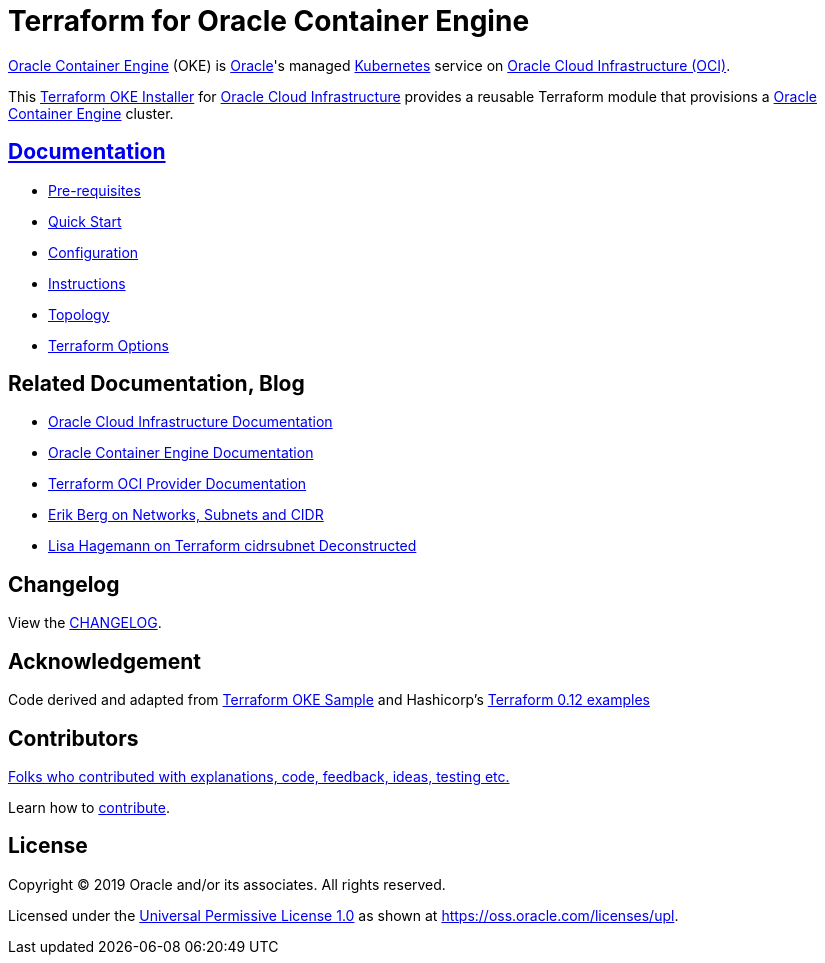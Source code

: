 = Terraform for Oracle Container Engine

:idprefix:
:idseparator: -

:uri-repo: https://github.com/oracle-terraform-modules/terraform-oci-oke

:uri-rel-file-base: link:{uri-repo}/blob/master
:uri-rel-tree-base: link:{uri-repo}/tree/master

:uri-docs: {uri-rel-file-base}/docs

:uri-changelog: {uri-rel-file-base}/CHANGELOG.adoc
:uri-configuration: {uri-docs}/configuration.adoc

:uri-contribute: {uri-rel-file-base}/CONTRIBUTING.adoc
:uri-contributors: {uri-rel-file-base}/CONTRIBUTORS.adoc

:uri-instructions: {uri-docs}/instructions.adoc
:uri-license: {uri-rel-file-base}/LICENSE
:uri-canonical-license: https://oss.oracle.com/licenses/upl/
:uri-kubernetes: https://kubernetes.io/
:uri-networks-subnets-cidr: https://erikberg.com/notes/networks.html
:uri-oci: https://cloud.oracle.com/cloud-infrastructure
:uri-oci-documentation: https://docs.cloud.oracle.com/iaas/Content/home.htm
:uri-oke: https://docs.cloud.oracle.com/iaas/Content/ContEng/Concepts/contengoverview.htm
:uri-oracle: https://www.oracle.com
:uri-prereqs: {uri-docs}/prerequisites.adoc
:uri-quickstart: {uri-docs}/quickstart.adoc

:uri-terraform: https://www.terraform.io
:uri-terraform-cidrsubnet-deconstructed: http://blog.itsjustcode.net/blog/2017/11/18/terraform-cidrsubnet-deconstructed/
:uri-terraform-oci: https://www.terraform.io/docs/providers/oci/index.html
:uri-terraform-oke-sample: https://github.com/terraform-providers/terraform-provider-oci/tree/master/examples/container_engine
:uri-terraform-options: {uri-docs}/terraformoptions.adoc
:uri-terraform-hashircorp-examples: https://github.com/hashicorp/terraform-guides/tree/master/infrastructure-as-code/terraform-0.12-examples
:uri-topology: {uri-docs}/topology.adoc


{uri-oke}[Oracle Container Engine] (OKE) is {uri-oracle}[Oracle]'s managed {uri-kubernetes}[Kubernetes] service on {uri-oci}[Oracle Cloud Infrastructure (OCI)].

This {uri-repo}[Terraform OKE Installer] for {uri-oci}[Oracle Cloud Infrastructure] provides a reusable Terraform module that provisions a {uri-oke}[Oracle Container Engine] cluster.

== {uri-docs}[Documentation]

* {uri-prereqs}[Pre-requisites]

* {uri-quickstart}[Quick Start]

* {uri-configuration}[Configuration]

* {uri-instructions}[Instructions]

* {uri-topology}[Topology]

* {uri-terraform-options}[Terraform Options]

== Related Documentation, Blog
* {uri-oci-documentation}[Oracle Cloud Infrastructure Documentation]
* {uri-oke}[Oracle Container Engine Documentation]
* {uri-terraform-oci}[Terraform OCI Provider Documentation]
* {uri-networks-subnets-cidr}[Erik Berg on Networks, Subnets and CIDR]
* {uri-terraform-cidrsubnet-deconstructed}[Lisa Hagemann on Terraform cidrsubnet Deconstructed]

== Changelog

View the {uri-changelog}[CHANGELOG].

== Acknowledgement

Code derived and adapted from {uri-terraform-oke-sample}[Terraform OKE Sample] and Hashicorp's {uri-terraform-hashircorp-examples}[Terraform 0.12 examples]

== Contributors

{uri-contributors}[Folks who contributed with explanations, code, feedback, ideas, testing etc.]

Learn how to {uri-contribute}[contribute].


== License

Copyright &copy; 2019 Oracle and/or its associates. All rights reserved.

Licensed under the {uri-license}[Universal Permissive License 1.0] as shown at 
{uri-canonical-license}[https://oss.oracle.com/licenses/upl].